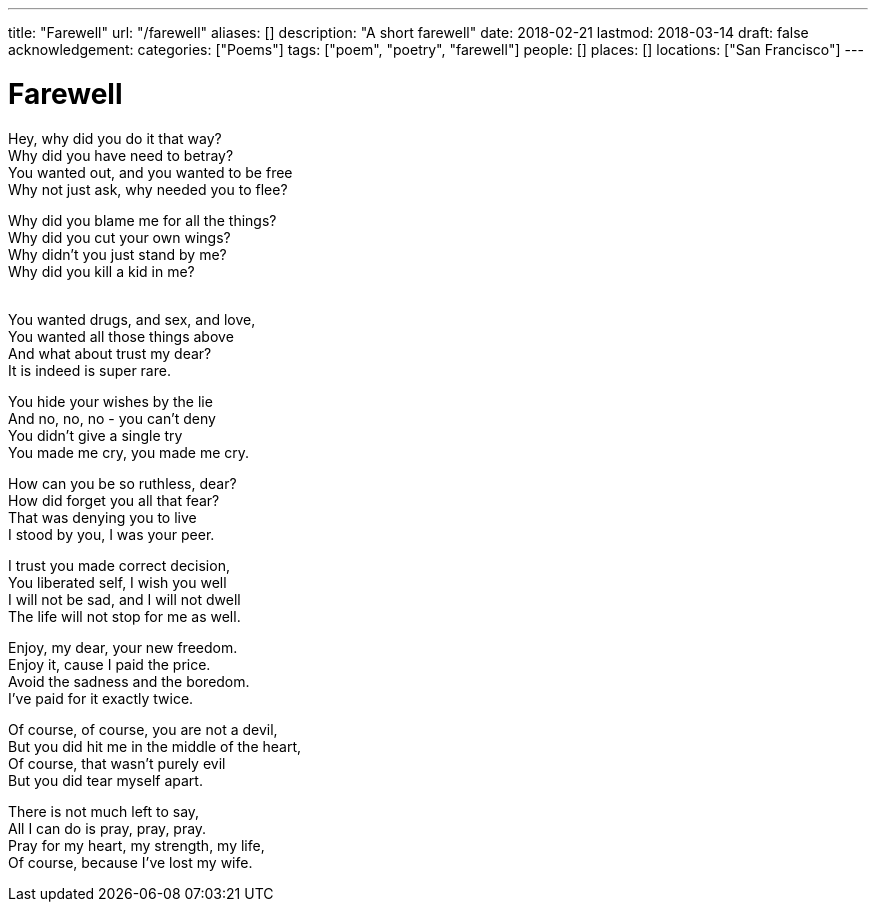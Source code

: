 ---
title: "Farewell"
url: "/farewell"
aliases: []
description: "A short farewell"
date: 2018-02-21
lastmod: 2018-03-14
draft: false
acknowledgement:
categories: ["Poems"]
tags: ["poem", "poetry", "farewell"]
people: []
places: []
locations: ["San Francisco"]
---

= Farewell

Hey, why did you do it that way? +
Why did you have need to betray? +
You wanted out, and you wanted to be free +
Why not just ask, why needed you to flee? +

Why did you blame me for all the things? +
Why did you cut your own wings? +
Why didn’t you just stand by me? +
Why did you kill a kid in me? +
 +

You wanted drugs, and sex, and love, +
You wanted all those things above +
And what about trust my dear? +
It is indeed is super rare. +

You hide your wishes by the lie +
And no, no, no - you can’t deny +
You didn’t give a single try +
You made me cry, you made me cry. +

How can you be so ruthless, dear? +
How did forget you all that fear? +
That was denying you to live +
I stood by you, I was your peer. +

I trust you made correct decision, +
You liberated self, I wish you well +
I will not be sad, and I will not dwell +
The life will not stop for me as well. +

Enjoy, my dear, your new freedom. +
Enjoy it, cause I paid the price. +
Avoid the sadness and the boredom. +
I’ve paid for it exactly twice. +

Of course, of course, you are not a devil, +
But you did hit me in the middle of the heart, +
Of course, that wasn’t purely evil +
But you did tear myself apart. +

There is not much left to say, +
All I can do is pray, pray, pray. +
Pray for my heart, my strength, my life, +
Of course, because I’ve lost my wife. +
